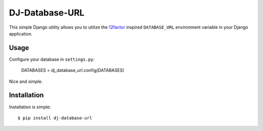 DJ-Database-URL
~~~~~~~~~~~~~~

This simple Django utility allows you to utilize the
`12factor <http://www.12factor.net/backing-services>`_ inspired
``DATABASE_URL`` environment variable in your Django application.

Usage
-----

Configure your database in ``settings.py``:

    DATABASES = dj_database_url.config(DATABASES)

Nice and simple.

Installation
------------

Installation is simple::

    $ pip install dj-database-url